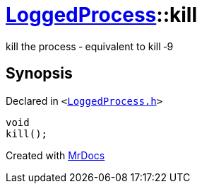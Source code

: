[#LoggedProcess-kill]
= xref:LoggedProcess.adoc[LoggedProcess]::kill
:relfileprefix: ../
:mrdocs:


kill the process &hyphen; equivalent to kill &hyphen;9

== Synopsis

Declared in `&lt;https://github.com/PrismLauncher/PrismLauncher/blob/develop/launcher/LoggedProcess.h#L68[LoggedProcess&period;h]&gt;`

[source,cpp,subs="verbatim,replacements,macros,-callouts"]
----
void
kill();
----



[.small]#Created with https://www.mrdocs.com[MrDocs]#
